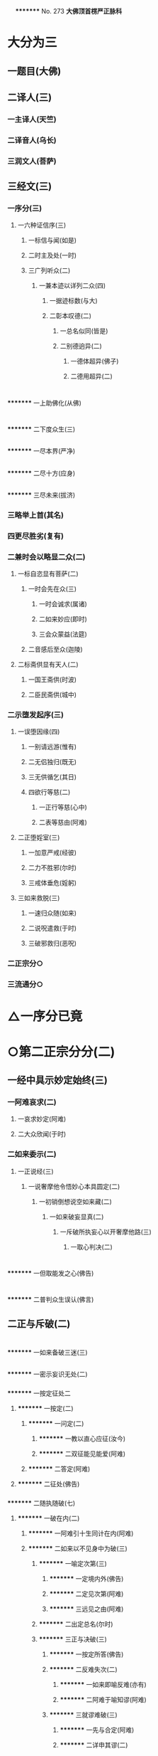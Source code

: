 　
*********
  No. 273
*大佛顶首楞严正脉科*
* 大分为三
** 一题目(大佛)
** 二译人(三)
*** 一主译人(天竺)
*** 二译音人(乌长)
*** 三润文人(菩萨)
** 三经文(三)
*** 一序分(三)
**** 一六种证信序(三)
***** 一标信与闻(如是)
***** 二时主及处(一时)
***** 三广列听众(二)
****** 一兼本迹以详列二众(四)
******* 一据迹标数(与大)
******* 二彰本叹德(二)
******** 一总名似同(皆是)
******** 二别德逈异(二)
********* 一德体超异(佛子)
********* 二德用超异(二)
* 
*********
    一上助佛化(从佛)
* 
*********
    二下度众生(三)
** 
*********
      一尽本界(严净)
** 
*********
      二尽十方(应身)
** 
*********
      三尽未来(拔济)
*** 三略举上首(其名)
*** 四更尽胜劣(复有)
*** 二兼时会以略显二众(二)
**** 一标自恣显有菩萨(二)
***** 一时会先在众(三)
****** 一时会诚求(属诸)
****** 二如来妙应(即时)
****** 三会众蒙益(法筵)
***** 二音感后至众(迦陵)
**** 二标斋供显有天人(二)
***** 一国王斋供(时波)
***** 二臣民斋供(城中)
*** 二示堕发起序(三)
**** 一误堕因缘(四)
***** 一别请远游(惟有)
***** 二无侣独归(既无)
***** 三无供循乞(其日)
***** 四欲行等慈(二)
****** 一正行等慈(心中)
****** 二表等慈由(阿难)
**** 二正堕婬室(三)
***** 一加意严戒(经彼)
***** 二力不胜邪(尔时)
***** 三戒体垂危(婬躬)
**** 三如来救脱(三)
***** 一速归众随(如来)
***** 二说呪遣救(于时)
***** 三破邪救归(恶呪)
*** 二正宗分○
*** 三流通分○
* △一序分已竟
* ○第二正宗分分(二)
** 一经中具示妙定始终(三)
*** 一阿难哀求(二)
**** 一哀求妙定(阿难)
**** 二大众欣闻(于时)
*** 二如来委示(二)
**** 一正说经(三)
***** 一说奢摩他令悟妙心本具圆定(二)
****** 一初销倒想说空如来藏(二)
******* 一如来破妄显真(二)
******** 一斥破所执妄心以开奢摩他路(三)
********* 一取心判决(二)
* 
*********
    一但取能发之心(佛告)
* 
*********
    二普判众生误认(佛言)
** 二正与斥破(二)
* 
*********
    一如来备破三迷(三)
** 
*********
      一密示妄识无处(二)
*** 
*********
        一按定征处二
**** 
*********
          一按定(二)
***** 
*********
            一问定(二)
****** 
*********
              一教以直心应征(汝今)
****** 
*********
              二双征能见能爱(阿难)
***** 
*********
            二答定(阿难)
**** 
*********
          二征处(佛告)
*** 
*********
        二随执随破(七)
**** 
*********
          一破在内(二)
***** 
*********
            一阿难引十生同计在内(阿难)
***** 
*********
            二如来以不见身中为破(三)
****** 
*********
              一喻定次第(三)
******* 
*********
                一定境内外(佛告)
******* 
*********
                二定见次第(阿难)
******* 
*********
                三远见之由(阿难)
****** 
*********
              二出定总名(尔时)
****** 
*********
              三正与决破(三)
******* 
*********
                一按定所答(佛告)
******* 
*********
                二反难失次(二)
******** 
*********
                  一如来即喻反难(亦有)
******** 
*********
                  二阿难于喻知谬(阿难)
******* 
*********
                三就谬难破(三)
******** 
*********
                  一先与合定(阿难)
******** 
*********
                  二详申其谬(二)
********* 
*********
                    一在内不见谬(二)
* 
*********
    一正难当见(汝之)
* 
*********
    二以浅况深(纵不)
** 
*********
      二昧内知外谬(必不)
** 
*********
      三遂与决破(是故)
** 
*********
      二破在外(二)
*** 
*********
        一阿难引灯在室外为喻(三)
**** 
*********
          一转成谬悟(阿难)
**** 
*********
          二征引灯喻(所以)
**** 
*********
          三自决同佛(是义)
*** 
*********
        二如来以身心相知为破(二)
**** 
*********
          一先以喻明(二)
***** 
*********
            一如来喻明外不相干(佛告)
***** 
*********
            二阿难于喻了知不迷(阿难)
**** 
*********
          二正与决破(三)
***** 
*********
            一合喻无干(佛告)
***** 
*********
            二验非无干(我今)
***** 
*********
            三遂与结破(是故)
** 
*********
      三破根里(二)
*** 
*********
        一阿难以瑠璃合眼为喻(四)
**** 
*********
          一悟前转记(阿难)
**** 
*********
          二承征指处(佛言)
**** 
*********
          三引喻瑠璃(犹如)
**** 
*********
          四脱前二谬(然我)
*** 
*********
        二如来以法喻不齐为破(二)
**** 
*********
          一正破(二)
***** 
*********
            一正辨不齐(三)
****** 
*********
              一先以按定法喻(佛告)
****** 
*********
              二喻中实见瑠璃(彼人)
****** 
*********
              三法中不能见眼(佛告)
***** 
*********
            二双开两破(若见)
**** 
*********
          二结破(是故)　△三破根里竟
** 
*********
      四破内外(二)
*** 
*********
        一阿难以见明暗分内外(三)
**** 
*********
          一承前转记(阿难)
**** 
*********
          二正分内外(二)
***** 
*********
            一先申藏暗窍明(是众)
***** 
*********
            二证成见外见内(今我)
**** 
*********
          三请决于佛(是义)
*** 
*********
        二如来以不成见内为破(二)
**** 
*********
          一正破(二)
***** 
*********
            一破所见之暗不成在内(二)
****** 
*********
              一双开对与不对(佛告)
****** 
*********
              二双破两途皆非(二)
******* 
*********
                一对眼之非(二)
* 
*********
    一正言不成内(若与)
* 
*********
    二反显不成内(若成)
** 
*********
      二不对之非(若不)
** 
*********
      二破能见之眼不得返观(二)
*** 
*********
        一以合能而难开不能(若离)
*** 
*********
        二双破不见面与见面(二)
**** 
*********
          一破不见面(若不)
**** 
*********
          二破见面(四)
* 
*********
    一心眼在空过(见面)
* 
*********
    二他成己身过(若在)
* 
*********
    三身成不觉过(汝眼)
* 
*********
    四转成两人过(必汝)
** 
*********
      二结破(是故)
** 
*********
      五破合处○
** 
*********
      六破中间○
** 
*********
      七破无著○
** 
*********
      二显呵妄识非心○
** 
*********
      三推破妄识无体○
* 
*********
    二会众知非无辨○
** 三结归判词○
** 二显示所违真性令见如来藏体○
** 二阿难悟谢发心○
** 二审除细惑说后二如来藏○
** 二说三摩提令依妙心一门深入○
** 三说禅那令住圆定历位修证○
** 二说经名○
** 三阿难悟证○
** 二经后别详初心紧要○
* △四破内外竟
* ○五破合处分(二)
** 一阿难计心随合随有(三)
*** 一谬引昔教(阿难)
*** 二指体标处(我今)
*** 三总脱前过(亦非)
** 二如来破其无从无定(二)
*** 一正破(三)
**** 一牒其所计以定有体(佛告)
**** 二约无从来以破随合(二)
***** 一正审从来(若有)
***** 二因救转辨(二)
****** 一阿难救见为眼(佛言)
****** 二如来辨眼无见(阿难)
**** 三约无定体以破随有(二)
***** 一先开四相(阿难)
***** 二一一推破(四)
****** 一破一体(若一)
****** 二破多体(若多)
****** 三破徧体(若徧)
****** 四破不徧(若不)
*** 二结破(是故)
* △五破合处竟
* ○六破中间分(二)
** 一阿难计心在根尘之中(三)
*** 一阿难泛说中间(二)
**** 一谬引昔教(阿难)
**** 二检前立中(如我)
*** 二如来确定中相(二)
**** 一双征两在(佛言)
**** 二双示不成(二)
***** 一在身不成(若在)
***** 二在处不成(若在)
*** 三阿难别出己见(二)
**** 一异佛现说(阿难)
**** 二同佛昔说(如世)
** 二如来以兼二不兼为破(二)
*** 一正破(二)
**** 一双开两途(佛言)
**** 二双示俱非(二)
***** 一兼二非中(若兼)
***** 二不兼更非(兼二)
*** 二结破(是故)
* △六破中间竟
* ○七破无著分(二)
** 一阿难以不著诸物为心(二)
*** 一引佛昔教(阿难)
*** 二释成请决(一切)
** 二如来约诸物有无为破(二)
*** 一正破(二)
**** 一双征有无(佛告)
**** 二双示不成(二)
***** 一无尚不成(无则)
***** 二有岂能成(二)
****** 一标定(有不)
****** 二释成(无相)
*** 二结破(是故)
* △一密示妄识无处竟
* ○二显呵妄识非心分(二)
** 一阿难责躬请教(三)
*** 一责请之仪(尔时)
*** 二责请之辞(二)
**** 一自责不知心处(二)
***** 一责未证由恃憍怜(我是)
***** 二责堕淫由不知处(不能)
**** 二求佛别说真处(二)
***** 一正求说示(惟愿)
***** 二兼除恶见(令诸)
*** 三恳求同众(作是)
** 二如来显发非心(三)
*** 一表现破显诸相(五)
**** 一表诸智将现(尔时)
**** 二表众识将破(普佛)
**** 三表覆蔽将开(如是)
**** 四表分隔将合(佛之)
**** 五表流转将息(其世)
*** 二普示真妄二本(二)
**** 一举过出由(二)
***** 一法说(二)
****** 一历举众过(三)
******* 一任运受沦人过(佛告)
******* 二权小修学人过(诸修)
******* 三凡夫修学人过(及成)
****** 二总出其由(皆由)
***** 二喻说(犹如)
**** 二征释名体(三)
***** 一征起(云何)
***** 二正释(二)
****** 一所执妄本名体(阿难)
****** 二所迷真本名体(二者)
***** 三结归(由诸)
*** 三正斥妄识非心(三)
**** 一如来重征直诃(三)
***** 一应求垂问(阿难)
***** 二征令现前(三)
****** 一于见详征(三)
******* 一总征于见(即时)
******* 二别征所见(佛言)
******* 三别征能见(佛言)
****** 二就答征心(佛告)
****** 三举心以答(阿难)
***** 三直呵非心(佛言)
**** 二阿难惊索名目(阿难)
**** 三如来指名出过(佛告)
* △二显呵妄识非心竟
* ○三推破妄识无体分(二)
** 一阿难述怖求示(四)
*** 一述唯用此心(三)
**** 一出家用此心(阿难)
**** 二作善用此心(我心)
**** 三作恶用此心(纵令)
*** 二述舍此更无(若此)
*** 三述自他惊疑(云何)
*** 四求如来开示(唯垂)
** 二如来安慰显发(二)
*** 一安慰许有(三)
**** 一先标垂教深意(尔时)
**** 二示己常说惟心(于师)
**** 三举况真心有体(阿难)
*** 二显发虗伪(二)
**** 一托尘似有(二)
***** 二反难离尘当有(若汝)
***** 二正言不能离尘(二)
****** 一外缘不离(如汝)
****** 二内守不离(纵灭)
**** 二离尘实无(二)
***** 一暂纵离有即许为心(我非)
***** 二随夺离无不得为心(三)
****** 一离无即是尘影(若分)
****** 二尘影即同断灭(尘非)
****** 三断灭谁成至道(则汝)
* △一如来备破三迷竟
* ○二会众知非无辨(即时)
* △二正与斥破竟
* ○三结归判词(佛告)
* △二斥破所执妄心以开奢摩他路已竟
* ○二显示所遗真性令见如来藏体分(二)
** 一阿难舍妄求真(三)
*** 一悲感陈言(阿难)
*** 二追述痛悔(二)
**** 一悔恃如来不修大定(自我)
**** 二悔恃多闻终无实得(今日)
*** 三表迷求示(世尊)
** 二如来极显真体(三)
*** 一放光表显(四)
**** 一真智洞开相(即时)
**** 二圆照法界相(十方)
**** 三上齐佛界相(徧灌)
**** 四下等生界相(旋至)
*** 二普许开示(告阿)
*** 三说尽真际(三)
**** 一尅就根性直指真心(二)
***** 一带妄示真(十)
****** 一指见是心(三)
******* 一双举法喻现前(二)
******** 一如来双征拳见(阿难)
******** 二阿难各答其由(阿难)
******* 二辨定眼见是心(三)
******** 一辨无眼有见显其不假眼缘(三)
********* 一双陈法喻令审(佛告)
********* 二阿难未觉不齐(阿难)
********* 三如来斥非详示(四)
* 
*********
    一正斥其非(佛告)
* 
*********
    二明其不齐(何以)
* 
*********
    三令其询验(所以)
* 
*********
    四结申有见(以是)
** 二辨瞩暗成见显其不假明缘(二)
*** 一阿难疑于覩暗非见(阿难)
*** 二如来例明暗见无亏(二)
* 
*********
    一双诘二暗(佛告)
* 
*********
    二双答是同(如是)
** 三辨见乃是心显其离缘独立(二)
*** 一例明眼见之谬(二)
* 
*********
    一初例成谬(阿难)
* 
*********
    二转成二谬(若灯)
** 二结申心见正义(二)
* 
*********
    一取例非灯(是故)
* 
*********
    二转例非眼(眼能)
** 三未悟更希广示(阿难)
** 二显见不动○
** 三显见不灭○
** 四显见不失○
** 五显见无还○
** 六显见不杂○
** 七显见无碍○
** 八显见不分○
** 九显见超情○
** 十显见离见○
** 二剖妄出真○
** 二会通四科即性常住○
** 三圆彰七大即性周徧○
* ○二显见不动分(二)
** 一辨定客尘二字(三)
*** 一如来寻究原悟(尔时)
*** 二陈那详答二义(三)
**** 一自陈得悟(时憍)
**** 二喻明客字(世尊)
**** 二喻明尘字(又如)
*** 三如来印许其说(佛言)
** 二正以显见不动(二)
*** 一对外境以显不动(四)
**** 一辨定所见(即时)
**** 二辨定开合(佛告)
**** 三辨分动静(佛言)
**** 四印许其言(佛言)
*** 二就内身以显不动(四)
**** 一光引头动(如来)
**** 二审问动由(佛告)
**** 三辨分动静(阿难)
**** 四印许其言(佛言)
** 三普责自取流转(三)
*** 一取昔所悟客尘(于是)
*** 二令观现前动静(汝观)
*** 三正以怪责妄沦(二)
**** 一怪其明知妄由身境(云何)
**** 二责其依旧从妄失真(二)
***** 一曲分三障(三)
****** 一惑(从始)
****** 二业(遗失)
****** 三苦(性心)
***** 二总结长沦(轮廻)
* △二显见不动竟
